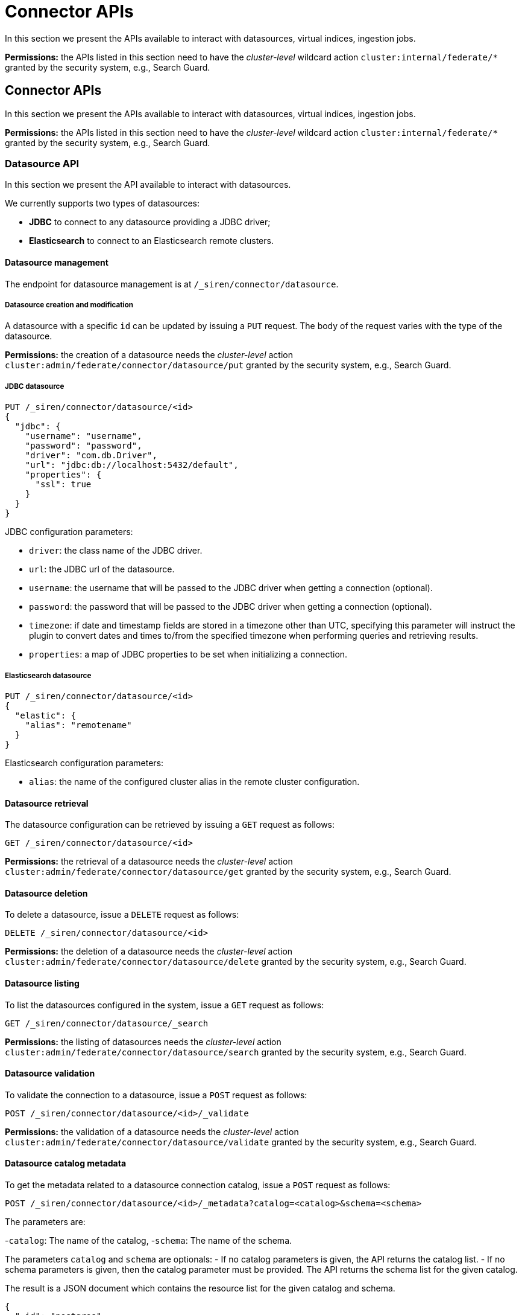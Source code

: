 = Connector APIs

In this section we present the APIs available to interact with
datasources, virtual indices, ingestion jobs.

*Permissions:* the APIs listed in this section need to have the
_cluster-level_ wildcard action `+cluster:internal/federate/*+` granted
by the security system, e.g., Search Guard.


== Connector APIs

In this section we present the APIs available to interact with
datasources, virtual indices, ingestion jobs.

*Permissions:* the APIs listed in this section need to have the
_cluster-level_ wildcard action `+cluster:internal/federate/*+` granted
by the security system, e.g., Search Guard.


=== Datasource API

In this section we present the API available to interact with
datasources.

We currently supports two types of datasources:

* *JDBC* to connect to any datasource providing a JDBC driver;
* *Elasticsearch* to connect to an Elasticsearch remote clusters.


==== Datasource management

The endpoint for datasource management is at
`+/_siren/connector/datasource+`.


===== Datasource creation and modification

A datasource with a specific `+id+` can be updated by issuing a `+PUT+`
request. The body of the request varies with the type of the datasource.

*Permissions:* the creation of a datasource needs the _cluster-level_
action `+cluster:admin/federate/connector/datasource/put+` granted by
the security system, e.g., Search Guard.


===== JDBC datasource

[source,json]
----
PUT /_siren/connector/datasource/<id>
{
  "jdbc": {
    "username": "username",
    "password": "password",
    "driver": "com.db.Driver",
    "url": "jdbc:db://localhost:5432/default",
    "properties": {
      "ssl": true
    }
  }
}
----

JDBC configuration parameters:

* `+driver+`: the class name of the JDBC driver.
* `+url+`: the JDBC url of the datasource.
* `+username+`: the username that will be passed to the JDBC driver when
getting a connection (optional).
* `+password+`: the password that will be passed to the JDBC driver when
getting a connection (optional).
* `+timezone+`: if date and timestamp fields are stored in a timezone
other than UTC, specifying this parameter will instruct the plugin to
convert dates and times to/from the specified timezone when performing
queries and retrieving results.
* `+properties+`: a map of JDBC properties to be set when initializing a
connection.


===== Elasticsearch datasource

[source,json]
----
PUT /_siren/connector/datasource/<id>
{
  "elastic": {
    "alias": "remotename"
  }
}
----

Elasticsearch configuration parameters:

* `+alias+`: the name of the configured cluster alias in the remote
cluster configuration.


==== Datasource retrieval

The datasource configuration can be retrieved by issuing a `+GET+`
request as follows:

[source,json]
----
GET /_siren/connector/datasource/<id>
----

*Permissions:* the retrieval of a datasource needs the _cluster-level_
action `+cluster:admin/federate/connector/datasource/get+` granted by
the security system, e.g., Search Guard.


==== Datasource deletion

To delete a datasource, issue a `+DELETE+` request as follows:

[source,json]
----
DELETE /_siren/connector/datasource/<id>
----

*Permissions:* the deletion of a datasource needs the _cluster-level_
action `+cluster:admin/federate/connector/datasource/delete+` granted by
the security system, e.g., Search Guard.


==== Datasource listing

To list the datasources configured in the system, issue a `+GET+`
request as follows:

[source,json]
----
GET /_siren/connector/datasource/_search
----

*Permissions:* the listing of datasources needs the _cluster-level_
action `+cluster:admin/federate/connector/datasource/search+` granted by
the security system, e.g., Search Guard.


==== Datasource validation

To validate the connection to a datasource, issue a `+POST+` request as
follows:

[source,json]
----
POST /_siren/connector/datasource/<id>/_validate
----

*Permissions:* the validation of a datasource needs the _cluster-level_
action `+cluster:admin/federate/connector/datasource/validate+` granted
by the security system, e.g., Search Guard.


==== Datasource catalog metadata

To get the metadata related to a datasource connection catalog, issue a
`+POST+` request as follows:

[source,json]
----
POST /_siren/connector/datasource/<id>/_metadata?catalog=<catalog>&schema=<schema>
----

The parameters are:

-`+catalog+`: The name of the catalog, -`+schema+`: The name of the
schema.

The parameters `+catalog+` and `+schema+` are optionals: - If no catalog
parameters is given, the API returns the catalog list. - If no schema
parameters is given, then the catalog parameter must be provided. The
API returns the schema list for the given catalog.

The result is a JSON document which contains the resource list for the
given catalog and schema.

[source,json]
----
{
  "_id": "postgres",
  "found": true,
  "catalogs": [
    {
      "name": "connector",
      "schemas": [
        {
          "name": "public",
          "resources": [
            {
              "name": "emojis"
            },
            {
              "name": "Player"
            },
            {
              "name": "Matches"
            },
            {
              "name": "ingestion_testing"
            }
          ]
        }
      ]
    }
  ]
}
----

*Permissions:* to retrieve the metadata of a datasource, the
_cluster-level_ action
`+cluster:admin/federate/connector/datasource/metadata+` should be
granted by the security system, e.g., Search Guard.


==== Datasource field metadata

To get the field metadata related to a datasource connection resource (a
table), issue a `+POST+` request as follows:

[source,json]
----
POST /_siren/connector/datasource/<id>/_resource_metadata?catalog=<catalog>&schema=<schema>&resource=<resource>
----

The parameters are:

-`+catalog+`: The name of the catalog, -`+schema+`: The name of the
schema, -`+resource+`: The name of the resource (table).

The result is a JSON document which contains the columns list for the
given catalog, schema and resource. It contains also the name of the
primary key if it exists.

[source,json]
----
{
  "_id": "postgres",
  "found": true,
  "columns": [
    {
      "name": "TEAM"
    },
    {
      "name": "ID"
    },
    {
      "name": "NAME"
    },
    {
      "name": "AGE"
    }
  ],
  "single_column_primary_keys": [
    {
      "name": "ID"
    }
  ]
}
----

*Permissions:* to retrieve the field metadata of a datasource, the
_cluster-level_ action
`+cluster:admin/federate/connector/datasource/field-metadata+` should be
granted by the security system, e.g., Search Guard.


==== Datasource query sample

This method runs a query and returns an array of results and an
Elasticsearch type for each column found.

[source,json]
----
POST _siren/connector/datasource/<id>/_sample
{
  "query": "SELECT * FROM events",
  "row_limit": 10,
  "max_text_size": 100
}
----

[source,json]
----
{
  "_id": "valid",
  "found": true,
  "types": {
    "location": "keyword",
    "id": "long",
    "occurred": "date",
    "value": "long"
  },
  "results": [
    {
      "id": 0,
      "occurred": 1422806400000,
      "value": 1,
      "location": "Manila"
    },
    {
      "id": 1,
      "occurred": 1422806460000,
      "value": 5,
      "location": "Los Angeles"
    },
    {
      "id": 2,
      "occurred": 1422806520000,
      "value": 10,
      "location": "Pompilio"
    }
  ]
}
----

*Permissions:* to sample a datasource, the _cluster-level_ action
`+cluster:admin/federate/connector/datasource/sample+` should be granted
by the security system, e.g., Search Guard.


==== Datasource transform suggestions

To get a suggestion of a transform configuration that can be used by the
ingestion, issue a `+POST+` request as follows:

[source,json]
----
POST /_siren/connector/datasource/<id>/_transforms
{
    "query": "SELECT * FROM events"
}
----

It executes the query and returns a collection of transform operations
based on the columns returned by the query.

[source,json]
----
{
  "_id": "postgres",
  "found": true,
  "transforms": [
    {
      "input": [
        {
          "source": "id"
        }
      ],
      "output": "id"
    },
    {
      "input": [
        {
          "source": "occurred"
        }
      ],
      "output": "occurred"
    },
    {
      "input": [
        {
          "source": "value"
        }
      ],
      "output": "value"
    },
    {
      "input": [
        {
          "source": "location"
        }
      ],
      "output": "location"
    }
  ]
}
----

==== Datasource type list

To get a list of supported connectors, issue a `+GET+` request as
follows:

[source,json]
----
GET /_siren/connector/datasource
----

[source,json]
----
{
  "MySQL": {
    "driverClassName": "com.mysql.jdbc.Driver",
    "defaultURL": "jdbc:mysql://{{host}}:{{port}}{{databasename}}?useLegacyDatetimeCode=false&useCursorFetch=true",
    "defaultPort": 3306,
    "defaultQuery": "SELECT 1 AS N",
    "disclaimer": "This is a sample connection string, see the <a target=\"_blank\" href=\"https://dev.mysql.com/doc/connector-j/5.1/en/connector-j-reference.html\">MySQL Connector/J documentation</a> for further information.",
    "virtualIndexSupported": true,
    "ingestionSupported": true
  },
  "PostgreSQL": {
    "driverClassName": "org.postgresql.Driver",
    "defaultURL": "jdbc:postgresql://{{host}}:{{port}}{{databasename}}",
    "defaultPort": 5432,
    "defaultQuery": "SELECT 1 AS N",
    "disclaimer": "This is a sample connection string, see the <a target=\"_blank\" href=\"https://jdbc.postgresql.org/documentation/94/connect.html\">PostgreSQL JDBC documentation</a> for further information.",
    "virtualIndexSupported": true,
    "ingestionSupported": true
  }
}
----

*Permissions:* to suggest a transformation, the _cluster-level_ action
`+cluster:admin/federate/connector/datasource/suggest/transform+` should
be granted by the security system, e.g., Search Guard.



==== Virtual index API

In this section we present the API available to interact with the
virtual indices.

[[UUID-1cd3c646-4e21-9a70-268b-1bce584ed2b1]]
===== Virtual index management

[[UUID-884d748b-6a0b-0029-667f-bda44b66e844]]
====== Virtual index creation and modification

A virtual index with a specific `+id+` can be updated by issuing a
`+PUT+` request as follows:

[source,json]
----
PUT /_siren/connector/index/<id>
{
  "datasource": "ds",
  "catalog": "catalog",
  "schema": "schema",
  "resource": "table",
  "key": "id",
  "search_fields": [
    {
     "function": "LIKE",
     "field": "NAME"
    }
  ]
}
----

The id of a virtual index must be a valid lowercase Elasticsearch index
name; it is recommended to start virtual indices with a common prefix to
simplify handling of permissions.

Body parameters:

* `+datasource+`: the id of an existing datasource.
* `+resource+`: the name of a table or view on the remote datasource.
* `+key+`: the name of a unique column; if a virtual index has no
primary key it will be possible to perform aggregations, however queries
that expect a reproducible unique identifier will not be possible.
* `+catalog+` and `+schema+`: the catalog and schema containing the
table specified in the `+resource+` parameter; these are usually
required only if the connection does not specify a default catalog or
schema.
* `+search_fields+`: An optional list of field names that will be
searched using the LIKE operator when processing queries. Currently only
the LIKE function is supported.

*Permissions:* to create a virtual index, the _indices-level_ action
`+indices:admin/federate/connector/put+` should be granted by the
security system, e.g., Search Guard.

[[UUID-ef503b50-e756-8001-4dd1-3d7d4835a6c9]]
====== Virtual index deletion

To delete a virtual index, issue a `+DELETE+` request as follows:

[source,json]
----
DELETE /_siren/connector/index/<id>
----

When a virtual index is deleted, the corresponding concrete index is not
deleted automatically.

*Permissions:* to delete a virtual index, the _indices-level_ action
`+indices:admin/federate/connector/delete+` should be granted by the
security system, e.g., Search Guard.

[[UUID-cf1c1628-3646-d365-99c7-e6cccdbf927e]]
====== Virtual index listing

To list the virtual indices configured in the system, issue a `+GET+`
request as follows:

[source,json]
----
GET /_siren/connector/index/_search
----

*Permissions:* to list virtual indices, the _indices-level_ action
`+indices:admin/federate/connector/search+` should be granted by the
security system, e.g., Search Guard.

[[UUID-d51c17ac-87d7-38b1-3e6d-65de644a84c9]]
==== Ingestion API

[[UUID-8c5d244c-729d-66e1-0dc7-e673d6116fd3]]
===== Ingestion management

The endpoint for ingestion management is at
`+/_siren/connector/ingestion+`.

[[UUID-6492bced-485f-c2b4-570b-a485baaba165]]
====== Ingestion creation and modification

An ingestion with a specific `+id+` can be updated by issuing a `+PUT+`
request as follows:

[source,json]
----
PUT _siren/connector/ingestion/<id>
{
  "ingest": {
    "datasource": "postgres",
    "query": "select * from events {{#max_primary_key}}WHERE id>{{max_primary_key}}{{/max_primary_key}} limit 10000",
    "batch_size": 10,
    "schedule": "0 0 * * * ?",
    "enable_scheduler": true,
    "target": "events",
    "staging_prefix": "staging-index",
    "strategy": "REPLACE",
    "pk_field": "id",
    "mapping": {
      "properties": {
        "id": { "type": "long" },
        "value": { "type": "keyword" },
        "location": { "type": "text" },
        "geolocation": { "type": "geo_point" }
        }
    },
    "pipeline": {
      "processors": [
          {
            "set" : {
              "field": "foo",
              "value": "bar"
            }
          }
      ]
    },
    "transforms": [{
      "input": [{"source": "id"}],
      "output": "id",
       "mapping": {
        "type": "long"
      }
    },{
      "input": [
        {"source": "lat"},
        {"source": "lon"}
      ],
      "output": "geolocation",
      "transform": "geo_point",
      "mapping": {
        "type": "geo_point"
      }
    }],
    "ds_credentials": {
      "username": "user",
      "password": "pass"
    },
    "es_credentials": {
       "username": "user",
       "password": "pass"
    },
    "description": "description"
  }
}
----

Body parameters:

* `+ingest+`: the properties of the ingestion.

Ingest configuration parameters:

* `+datasource+`: the name of a datasource.
* `+query+`: the template query passed to the JDBC driver collecting the
record to ingest.
* `+batch_size+`: An optional batch size (overriding the default global
value).
* `+schedule+`: An optional schedule using the
http://www.quartz-scheduler.org/documentation/quartz-2.x/tutorials/crontrigger.html[cron
syntax].
* `+enable_schedule+`: enable or disable the scheduled execution.
* `+target+`: A target Elasticsearch index name.
* `+staging_prefix+`: An optional prefix for the staging Elasticsearch
index.
* `+strategy+`: An update strategy. It can be either INCREMENTAL or
REPLACE.
* `+pk_field+`: A primary key field name.
* `+mapping+`: An Elasticsearch mapping definition.
* `+pipeline+`: An optional pipeline configuration.
* `+transforms+`: A sequence of transforms to map the fields declared by
the query to the fields in the Elasticsearch mapping definition.
* `+ds_credentials+`: An optional set of
link:#UUID-6492bced-485f-c2b4-570b-a485baaba165[credentials] used to
connect to the database.
* `+es_credentials+`: The optional
link:#UUID-6492bced-485f-c2b4-570b-a485baaba165[credentials] that will
be used to perform Elasticsearch requests during jobs.
* `+description+`: An optional description.

Strategy:

There are two available ingestion strategies:

* `+INCREMENTAL+`: The index is created if it does not exists. The
ingested records are inserted or updated in place.
* `+REPLACE+`: The index name is an alias to a staging index. The
ingested records are inserted on the staging index. When the ingestion
is done the alias is moved from the previous staging index to the new
one. If anything wrong happens the alias is untouched and point to the
previous staging index.

Ingestion query:

The query defined in the ingestion configuration is written in the
datasource language. The query can be written using mustache and the
following variables are provided, if applicable, when converting the
query to a string:

* `+max_primary_key+`: the maximum value of the primary key in
Elasticsearch.
* `+last_record_timestamp+`: the UTC timestamp at which the last record
was successfully processed by an ingestion job.
* `+last_record+`: an object with the scalar values in the last record
that was successfully processed by the ingestion job.

Mapping transform:

A mapping transform takes one or more fields from a datasource record as
inputs and outputs a field that can be indexed with a valid
Elasticsearch type.

A mapping transform has the following properties:

* `+input+`: a sequence of inputs, where an input can be either the name
of a field defined in the job query or the name of a field in the target
Elasticsearch mapping.
* `+transform+`: the name of a
link:#UUID-6492bced-485f-c2b4-570b-a485baaba165[predefined function]
that takes as input the values of the fields specified in the input
parameter and the mapping properties of the target Elasticsearch field.
The function outputs the value to be indexed; if transform is not set,
the system uses a generic cast function to create the output.
* `+output+`: the name of the target Elasticsearch field.

Input:

The input structure must provide one of the following properties:

* `+source+`: the name of a field defined in the job query.
* `+target+`: the name of a field in the target Elasticsearch mapping.

Transforms (“predefined functions”):

* `+copy+`: a default cast transform that produces a scalar
Elasticsearch value in a way analogous to how the connector already
translates JDBC types to Elasticsearch types. If the JDBC driver reports
array fields / struct fields correctly, they will be written as
Elasticsearch arrays. Any JDBC type that is not supported / not
recognized causes an exception.
* `+geo_point+`: transform that produces a geo_point value from two
numerical inputs, where the first is the latitude and the second the
longitude.
* `+array+`: an array transform that produces an array Elasticsearch
value from a comma separated string field in a record.

Credential parameters (for ElasticSearch or the JDBC database):

If the user does not have the permission to manage datasources in the
cluster these credentials are mandatory.

* `+username+`: the login to use to connect to the resource.
* `+password+`: the password to use to connect to the resource.

[[UUID-42e048ce-1981-bdc0-8886-c7be66b1ade7]]
====== Ingestion retrieval

The ingestion properties can be retrieved by issuing a `+GET+` request
as follows:

[source,json]
----
GET /_siren/connector/ingestion/<id>
----

[[UUID-2cc015c4-18bc-b9ee-f694-bf4b717f8645]]
====== Ingestion deletion

To delete an ingestion, issue a `+DELETE+` request as follows:

[source,json]
----
DELETE /_siren/connector/ingestion/<id>
----

[[UUID-126739d3-e316-beb4-c412-99f3f302bf63]]
====== Ingestion listing

To list the ingestions configured in the system, issue a `+GET+` request
as follows:

[source,json]
----
GET _siren/connector/ingestion/_all?status=[false|true]&detailed=[false|true]
----

*Note*: `+GET _siren/connector/ingestion/_search+` API has been
deprecated and is scheduled to be removed in next major release.

If the optional status parameter is set to true, it also returns the
last job status, and the last job log.

If the optional detailed parameter(true by default) is set to false,
then `+mapping, pipeline, transforms and removed_fields+` are not
returned.

[[UUID-f958c182-2126-4041-9117-192809c70366]]
====== Ingestion validation

To validate the connection to an ingestion, issue a `+POST+` request as
follows:

[source,json]
----
POST _siren/connector/ingestion/<id>/_validate
----

[[UUID-738c78b2-3e9a-fb82-41d3-5e890d4bf716]]
====== Run an ingestion job

To execute an ingestion job, issue a `+POST+` request as follows:

[source,json]
----
POST _siren/connector/ingestion/<id>/_run
----

The response returns the jobId that can be use to track the status of
the running job:

[source,json]
----
{
  "_id": "postgres-events",
  "_version": 49,
  "found": true,
  "jobId": "postgres-events"
}
----

[[UUID-b6faf57f-16e7-f138-6b10-81d74cf60003]]
==== Job API

The job API provides methods for managing running job and retrieve
status about previous executions.

[[UUID-1e207a76-29cc-631c-f5a8-1022507e5a0c]]
===== Job management

The endpoint for job management is at `+/_siren/connector/jobs+`.

[[UUID-a2fb8b12-4cbe-6bfb-94b5-2cbccc5edc35]]
====== Running jobs statuses

The status of all running jobs can be retrieved by issuing a `+GET+`
request as follows:

[source,json]
----
GET _siren/connector/jobs/<type>
----

The possible type value is:

* ingestion: This type is related to the ingestion jobs.

[[UUID-2e1624a1-ce11-ae7d-a1ec-6c5ff798b022]]
====== Running job status

The status of a job can be retrieved by issuing a `+GET+` request as
follows:

[source,json]
----
GET _siren/connector/jobs/<type>/<id>
----

This API provide the status of the current running job if there is any,
or the status of the last execution.

Body parameters:

* `+status+`: the status of the job.

Status parameters:

* `+id+`: the id of the job.
* `+is_running+`: a boolean value indicating if the job is running.
* `+is_aborting+`: an optional boolean value which indicates that the
job is aborting.
* `+start_time+`: a timestamp with the starting time of the job.
* `+end_time+`: a timestamp with the ending time of the job.
* `+infos+`: textual information.
* `+error+`: an optional sequence of error messages.
* `+state+`: the current state of the job.
* `+count+`: the total number of processed records.
* `+last_id+`: the optional last known value of the primary key column.

Possible state values:

* `+running+`: the job is running.
* `+aborting+`: the job is aborting due to the user request.
* `+aborted+`: the job has been aborted.
* `+error+`: the job failed with an error.
* `+successful+`: the job was completed successfully.

JSON representation while a job is running:

[source,json]
----
{
  "_id": "postgres-events",
  "type": "ingestion",
  "found": true,
  "status": {
    "version": 1,
    "id": "postgres-events",
    "is_running": true,
    "start_time": 1538731228589,
    "infos": "The job is running.",
    "state": "running",
    "count": 3459,
    "last_id": "2289"
  }
}
----

JSON representation of a successfully completed job:

[source,json]
----
{
  "_id": "postgres-events",
  "type": "ingestion",
  "found": true,
  "status": {
    "version": 1,
    "id": "postgres-events",
    "is_running": false,
    "start_time": 1538733893554,
    "end_time": 1538733911829,
    "infos": "The job is done.",
    "state": "successful",
    "count": 10000,
    "last_id": "12219"
  }
}
----

JSON representation of a job who failed due to an error:

[source,json]
----
{
  "_id": "postgres-events",
  "type": "ingestion",
  "found": true,
  "status": {
    "version": 1,
    "id": "postgres-events",
    "is_running": false,
    "start_time": 1538730949766,
    "end_time": 1538730961293,
    "infos": "The job has failed.",
    "error": [
      "Could not execute datasource query [postgres].",
      "Failed to initialize pool: The connection attempt failed.",
      "The connection attempt failed.",
      "connect timed out"
    ],
    "state": "error",
    "count": 0
  }
}
----

[[UUID-d37cbb22-640c-6e36-5c86-acfcc3c32b13]]
====== Cancelling a running job

This API provides a method to stop a running job.

[source,json]
----
POST _siren/connector/jobs/ingestion/<id>/_abort
----

[source,json]
----
{
  "_id": "postgres-events",
  "type": "ingestion",
  "found": true,
  "status": {
    "version": 1,
    "id": "postgres-events",
    "is_running": false,
    "is_aborting": true,
    "start_time": 1538733800993,
    "end_time": 1538733805318,
    "infos": "The job has been aborted.",
    "state": "aborted",
    "count": 2220,
    "last_id": "2219"
  }
}
----

[[UUID-7e7a5e90-7501-ec1c-b9ea-fbbeed69520e]]
====== Searching on the job log

This API provides a method to retrieve the status of completed jobs. It
is possible to pass parameters to filter the results.

[source,json]
----
GET _siren/connector/jobs/_search
----

Possible filter parameters:

* `+start_time_from+`: jobs which start time is greater than or equal to
the passed value.
* `+start_time_to+`: jobs which start time is lower than or equal to the
passed value.
* `+type+`: a filter on the job type.
* `+state+`: the state of the job status. See the job status description
to get a list of possible values.
* `+id+`: the id of the job.

Request and result example:

[source,json]
----
GET _siren/connector/jobs/_search?type=ingestion&id=postgresevents&start_time_to=1539192173232
----

[source,json]
----
{
  "hits": {
    "total": 1,
    "hits": [
      {
        "_id": "postgresevents11e247fa-ccb1-11e8-ad75-c293294ec513",
        "_source": {
          "ingestion": {
            "version": 1,
            "id": "postgresevents",
            "is_running": false,
            "start_time": 1539192150699,
            "end_time": 1539192151612,
            "infos": "The job is done.",
            "state": "successful",
            "count": 0
          }
        }
      }
    ]
  }
}
----





